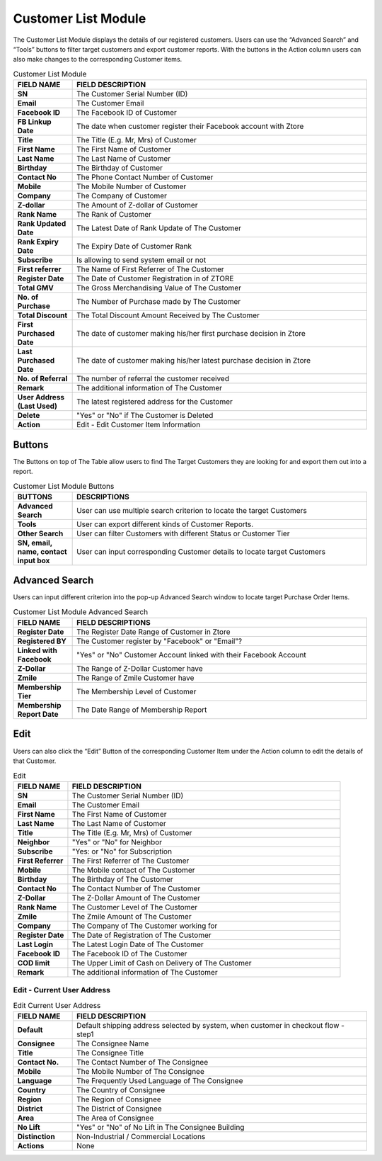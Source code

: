 ************
Customer List Module 
************
The Customer List Module displays the details of our registered customers. Users can use the “Advanced Search” and “Tools” buttons to filter target customers and export customer reports. With the buttons in the Action column users can also make changes to the corresponding Customer items.



|customerlist|



.. list-table:: Customer List Module
    :widths: 10 50
    :header-rows: 1
    :stub-columns: 1

    * - FIELD NAME
      - FIELD DESCRIPTION
    * - SN
      - The Customer Serial Number (ID)
    * - Email
      - The Customer Email
    * - Facebook ID
      - The Facebook ID of Customer
    * - FB Linkup Date
      - The date when customer register their Facebook account with Ztore
    * - Title
      - The Title (E.g. Mr, Mrs) of Customer
    * - First Name
      - The First Name of Customer
    * - Last Name
      - The Last Name of Customer
    * - Birthday
      - The Birthday of Customer
    * - Contact No
      - The Phone Contact Number of Customer
    * - Mobile
      - The Mobile Number of Customer
    * - Company
      - The Company of Customer
    * - Z-dollar
      - The Amount of Z-dollar of Customer
    * - Rank Name
      - The Rank of Customer
    * - Rank Updated Date
      - The Latest Date of Rank Update of The Customer
    * - Rank Expiry Date
      - The Expiry Date of Customer Rank
    * - Subscribe
      - Is allowing to send system email or not
    * - First referrer
      - The Name of First Referrer of The Customer
    * - Register Date
      - The Date of Customer Registration in of ZTORE\
    * - Total GMV
      - The Gross Merchandising Value of The Customer
    * - No. of Purchase
      - The Number of Purchase made by The Customer
    * - Total Discount
      - The Total Discount Amount Received by The Customer
    * - First Purchased Date
      - The date of customer making his/her first purchase decision in Ztore
    * - Last Purchased Date
      - The date of customer making his/her latest purchase decision in Ztore
    * - No. of Referral
      - The number of referral the customer received
    * - Remark
      - The additional information of The Customer
    * - User Address (Last Used)
      - The latest registered address for the Customer
    * - Delete 
      - "Yes" or "No" if The Customer is Deleted
    * - Action
      - Edit - Edit Customer Item Information
      
Buttons
==================
The Buttons on top of The Table allow users to find The Target Customers they are looking for and export them out into a report.

|customerlist_buttons|

.. list-table:: Customer List Module Buttons
    :widths: 10 50
    :header-rows: 1
    :stub-columns: 1

    * - BUTTONS
      - DESCRIPTIONS
    * - Advanced Search
      - User can use multiple search criterion to locate the target Customers
    * - Tools
      - User can export different kinds of Customer Reports.
    * - Other Search
      - User can filter Customers with different Status or Customer Tier
    * - SN, email, name, contact input box
      - User can input corresponding Customer details to locate target Customers
      
Advanced Search
==================
Users can input different criterion into the pop-up Advanced Search window to locate target Purchase Order Items.

|customerlist_search|

.. list-table:: Customer List Module Advanced Search
    :widths: 10 50
    :header-rows: 1
    :stub-columns: 1

    * - FIELD NAME
      - FIELD DESCRIPTIONS
    * - Register Date
      - The Register Date Range of Customer in Ztore
    * - Registered BY
      - The Customer register by "Facebook" or "Email"?
    * - Linked with Facebook
      - "Yes" or "No" Customer Account linked with their Facebook Account
    * - Z-Dollar
      - The Range of Z-Dollar Customer have
    * - Zmile
      - The Range of Zmile Customer have
    * - Membership Tier
      - The Membership Level of Customer
    * - Membership Report Date
      - The Date Range of Membership Report
      
Edit
==================
Users can also click the “Edit” Button of the corresponding Customer Item under the Action column to edit the details of that Customer.

|customerlist_edit|

.. list-table:: Edit
    :widths: 10 50
    :header-rows: 1
    :stub-columns: 1

    * - FIELD NAME
      - FIELD DESCRIPTION
    * - SN
      - The Customer Serial Number (ID)
    * - Email
      - The Customer Email
    * - First Name
      - The First Name of Customer
    * - Last Name
      - The Last Name of Customer
    * - Title
      - The Title (E.g. Mr, Mrs) of Customer
    * - Neighbor
      - "Yes" or "No" for Neighbor
    * - Subscribe
      - "Yes: or "No" for Subscription
    * - First Referrer
      - The First Referrer of The Customer
    * - Mobile
      - The Mobile contact of The Customer
    * - Birthday
      - The Birthday of The Customer
    * - Contact No
      - The Contact Number of The Customer
    * - Z-Dollar
      - The Z-Dollar Amount of The Customer
    * - Rank Name
      - The Customer Level of The Customer
    * - Zmile
      - The Zmile Amount of The Customer
    * - Company
      - The Company of The Customer working for
    * - Register Date
      - The Date of Registration of The Customer
    * - Last Login
      - The Latest Login Date of The Customer
    * - Facebook ID
      - The Facebook ID of The Customer
    * - COD limit
      - The Upper Limit of Cash on Delivery of The Customer
    * - Remark
      - The additional information of The Customer
      
Edit - Current User Address
------------------

|customerlist_edit2|

.. list-table:: Edit Current User Address
    :widths: 10 50
    :header-rows: 1
    :stub-columns: 1

    * - FIELD NAME
      - FIELD DESCRIPTION
    * - Default
      - Default shipping address selected by system, when customer in checkout flow - step1
    * - Consignee
      - The Consignee Name
    * - Title
      - The Consignee Title
    * - Contact No.
      - The Contact Number of The Consignee
    * - Mobile
      - The Mobile Number of The Consignee
    * - Language
      - The Frequently Used Language of The Consignee
    * - Country
      - The Country of Consignee
    * - Region
      - The Region of Consignee
    * - District
      - The District of Consignee
    * - Area
      - The Area of Consignee
    * - No Lift
      - "Yes" or "No" of No Lift in The Consignee Building
    * - Distinction
      - Non-Industrial / Commercial Locations
    * - Actions
      - None

.. |customerlist| image:: customerlist.JPG
.. |customerlist_buttons| image:: customerlist_buttons.JPG
.. |customerlist_search| image:: customerlist_search.JPG
.. |customerlist_edit| image:: customerlist_edit.JPG
.. |customerlist_edit2| image:: customerlist_edit2.JPG

